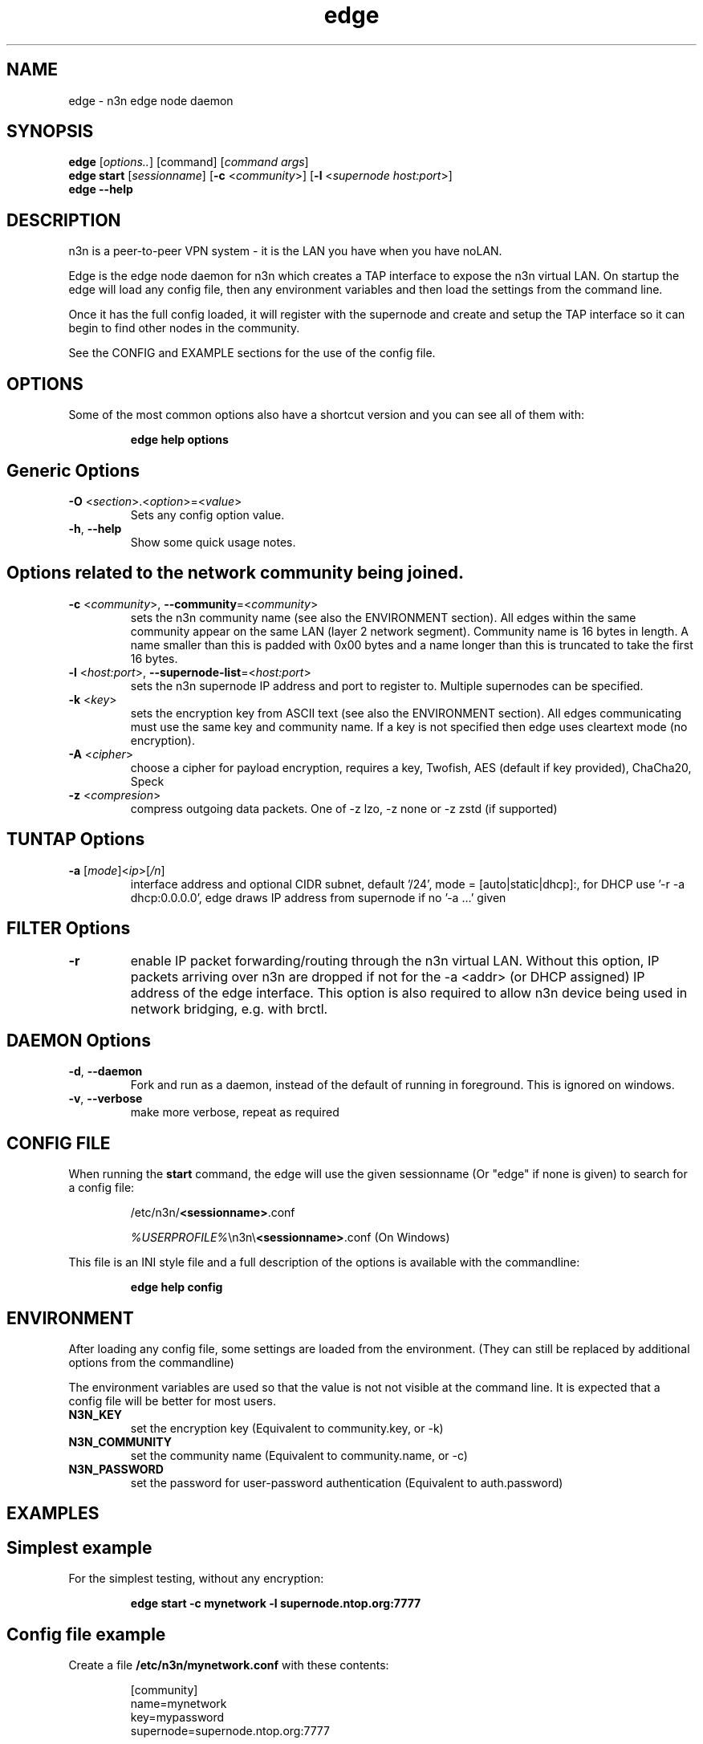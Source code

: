 .TH edge 8  "5 Jan 2024" "version 3" "SUPERUSER COMMANDS"
.SH NAME
edge \- n3n edge node daemon
.SH SYNOPSIS
.B edge
[\fIoptions..\fR] [command] [\fIcommand args\fR]
.br
.B edge start
[\fIsessionname\fR] [\fB\-c \fR<\fIcommunity\fR>] [\fB\-l \fR<\fIsupernode host:port\fR>]
.br
.B edge --help
.SH DESCRIPTION
n3n is a peer-to-peer VPN system - it is the LAN you have when you have noLAN.

Edge is the edge node daemon for n3n which creates a TAP interface to expose
the n3n virtual LAN. On startup the edge will load any config file, then any
environment variables and then load the settings from the command line.

Once it has the full config loaded, it will register with the supernode and
create and setup the TAP interface so it can begin to find other nodes in the
community.

See the CONFIG and EXAMPLE sections for the use of the config file.

.SH OPTIONS
Some of the most common options also have a shortcut version and you can see
all of them with:

.RS
.B edge help options
.RE
.TP
.SH Generic Options
.TP
\fB\-O \fR<\fIsection\fR>.<\fIoption\fR>=<\fIvalue\fR>
Sets any config option value.
.TP
\fB\-h\fR, \fB\--help\fR
Show some quick usage notes.
.TP
.SH
Options related to the network community being joined.
.TP
\fB\-c \fR<\fIcommunity\fR>, \fB\-\-community\fR=<\fIcommunity\fR>
sets the n3n community name (see also the ENVIRONMENT section). All edges
within the same community appear on the same LAN (layer 2 network segment).
Community name is 16 bytes in length. A name smaller than this is padded with
0x00 bytes and a name longer than this is truncated to take the first 16 bytes.
.TP
\fB\-l \fR<\fIhost:port\fR>, \fB\-\-supernode-list\fR=<\fIhost:port\fR>
sets the n3n supernode IP address and port to register to. Multiple supernodes
can be specified.
.TP
\fB\-k \fR<\fIkey\fR>
sets the encryption key from ASCII text (see also the ENVIRONMENT section). All
edges communicating must use the same key and community name. If a key is not
specified then edge uses cleartext mode (no encryption).
.TP
\fB\-A \fR<\fIcipher\fR>
choose a cipher for payload encryption, requires a key,
Twofish, AES (default if key provided),
ChaCha20, Speck
.TP
\fB\-z \fR<\fIcompresion\fR>
compress outgoing data packets. One of -z lzo, -z none
or -z zstd (if supported)
.TP
.SH TUNTAP Options
.TP
\fB\-a \fR[\fImode\fR]<\fIip\fR>[\fI/n\fR]
interface address and optional CIDR subnet, default '/24',
mode = [auto|static|dhcp]:, for DHCP use '\-r -a dhcp:0.0.0.0',
edge draws IP address from supernode if no '\-a ...' given
.TP
.SH FILTER Options
.TP
\fB\-r\fR
enable IP packet forwarding/routing through the n3n virtual LAN. Without this
option, IP packets arriving over n3n are dropped if not for the -a <addr> (or
DHCP assigned) IP address of the edge interface. This option is also required
to allow n3n device being used in network bridging, e.g. with brctl.
.TP
.SH DAEMON Options
.TP
\fB\-d\fR, \fB\-\-daemon\fR
Fork and run as a daemon, instead of the default of running in foreground.
This is ignored on windows.
.TP
\fB\-v\fR, \fB\-\-verbose\fR
make more verbose, repeat as required
.SH CONFIG FILE
When running the \fBstart\fR command, the edge will use the given sessionname
(Or "edge" if none is given) to search for a config file:

.RS
/etc/n3n/\fB<sessionname>\fR.conf

\fI%USERPROFILE%\fR\\n3n\\\fB<sessionname>\fR.conf (On Windows)
.RE

This file is an INI style file and a full description of the options is
available with the commandline:

.RS
.B edge help config
.RE
.SH ENVIRONMENT
After loading any config file, some settings are loaded from the environment.
(They can still be replaced by additional options from the commandline)

The environment variables are used so that the value is not not visible at the
command line.  It is expected that a config file will be better for most users.
.TP
.B N3N_KEY
set the encryption key (Equivalent to community.key, or -k)
.TP
.B N3N_COMMUNITY
set the community name (Equivalent to community.name, or -c)
.TP
.B N3N_PASSWORD
set the password for user-password authentication (Equivalent to auth.password)
.SH EXAMPLES
.TP
.SH Simplest example
.RE

For the simplest testing, without any encryption:

.RS
.B edge start -c mynetwork -l supernode.ntop.org:7777
.RE
.TP
.SH Config file example
.RE

Create a file \fB/etc/n3n/mynetwork.conf\fR with these contents:

.nf
.RS
[community]
name=mynetwork
key=mypassword
supernode=supernode.ntop.org:7777
.RE
.fi

Then start the daemon in the foreground:

.RS
.B edge start mynetwork
.RE

.TP
.SH Complex example

.nf
.B edge start \\\\
    \--daemon \\
    \-O tuntap.name=n3n0 \\
    \-c mynetwork \\
    \-k encryptme \\
    \-O daemon.userid=99 \\
    \-O daemon.groupid=99 \\
    \-O tuntap.macaddr=DE:AD:BE:EF:01:23 \\
    \-a 192.168.254.7 \\
    \-O connection.bind=50001 \\
    \-l 123.121.120.119:7654
.fi

Starts edge with TAP device n3n0 on community "mynetwork" with community
supernode at 123.121.120.119 UDP port 7654 and bind the locally used UDP port to
50001. Use "encryptme" as the single permanent shared encryption key. Assign MAC
address DE:AD:BE:EF:01:23 to the n3n interface and drop to user=99 and group=99
after the TAP device is successfully configured.

(Remove the \-\-daemon option to stop edge running as a daemon)

On a second computer setup another edge with similar parameters, eg:

.nf
.B edge start \\\\
    \-O tuntap.name=n3n0 \\
    \-c mynetwork \\
    \-k encryptme \\
    \-O daemon.userid=99 \\
    \-O daemon.groupid=99 \\
    \-O tuntap.macaddr=DE:AD:BE:EF:01:21 \\
    \-a 192.168.254.5 \\
    \-O connection.bind=50001 \\
    \-l 123.121.120.119:7654
.fi

Now you can ping from 192.168.254.5 to 192.168.254.7.

The MAC address (tuntap.macaddr) and virtual IP address (-a <addr>) must be
different on all edges in the same community.

.SH CLEARTEXT MODE
If
.B -k
is not specified then edge uses cleartext mode. In cleartext mode there is no
transform of the packet data it is simply encrypted. This is useful for
debugging n3n as packet contents can be seen clearly.

To prevent accidental exposure of data, edge only enters cleartext mode when no
keying parameters are specified. In the case where keying parameters are
specified but no valid keys can be determined, edge exits with an error at
startup. If all keys become invalid while running, edge continues to encode
using the last key that was valid.

.SH MANAGEMENT INTERFACE
Edge always provides JsonAPI listening on a Unix Domain socket in /run/n3n and
optionally a TCP port (if configured with the management.port option)
See the docs/ManagementAPI.md for details.

.SH EXIT STATUS
When edge is run as a daemon, any exit is an error.  In other cases, the exit
status will be 0 for no issues found.
.SH AUTHORS
.TP
Hamish Coleman
hamish (at) zot.org - n3n maintainer
.TP
Richard Andrews
andrews (at) ntop.org - n2n-1 maintainer and main author of n2n-2
.TP
Luca Deri
deri (at) ntop.org - original author of n2n
.TP
Don Bindner
(--) - significant contributions to n2n-1
.SH SEE ALSO
ifconfig(8) supernode(1) tunctl(8) n3n(7)
.br
the documentation contained in the source code
.br
the extensive documentation found in n3n's \fBdoc/\fR folder
